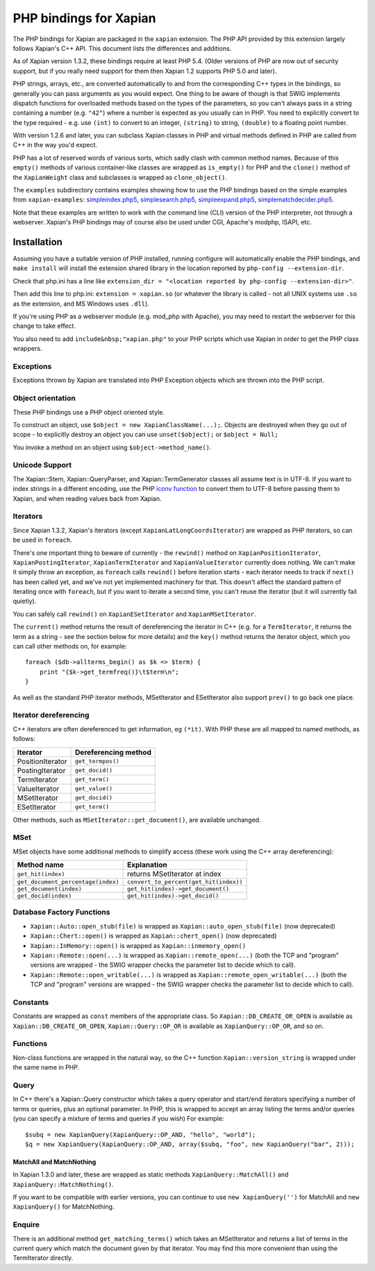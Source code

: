 PHP bindings for Xapian
***********************

The PHP bindings for Xapian are packaged in the ``xapian``
extension.  The PHP API provided by this extension largely follows Xapian's C++
API.  This document lists the differences and additions.

As of Xapian version 1.3.2, these bindings require at least PHP 5.4.
(Older versions of PHP are now out of security support, but if you really need
support for them then Xapian 1.2 supports PHP 5.0 and later).

PHP strings, arrays, etc., are converted automatically to and from the
corresponding C++ types in the bindings, so generally you can pass arguments as
you would expect.  One thing to be aware of though is that SWIG implements
dispatch functions for overloaded methods based on the types of the parameters,
so you can't always pass in a string containing a number (e.g.
``"42"``) where a number is expected as you usually can in PHP.
You need to
explicitly convert to the type required - e.g. use ``(int)`` to
convert to an integer, ``(string)`` to string, ``(double)``
to a floating point number.

With version 1.2.6 and later, you can subclass Xapian classes in PHP and
virtual methods defined in PHP are called from C++ in the way you'd expect.

PHP has a lot of reserved words of various sorts, which sadly clash with common
method names.  Because of this ``empty()`` methods of various
container-like classes are wrapped as ``is_empty()`` for PHP
and the ``clone()`` method of the ``XapianWeight``
class and subclasses is wrapped as ``clone_object()``.

The ``examples`` subdirectory contains examples showing how to use the
PHP bindings based on the simple examples from ``xapian-examples``:
`simpleindex.php5 <examples/simpleindex.php5>`_,
`simplesearch.php5 <examples/simplesearch.php5>`_,
`simpleexpand.php5 <examples/simpleexpand.php5>`_,
`simplematchdecider.php5 <examples/simplematchdecider.php5>`_.

Note that these examples are written to work with the command line (CLI)
version of the PHP interpreter, not through a webserver.  Xapian's PHP
bindings may of course also be used under CGI, Apache's modphp, ISAPI,
etc.

Installation
============

Assuming you have a suitable version of PHP installed, running
configure will automatically enable the PHP bindings, and
``make install`` will install the extension shared library in
the location reported by ``php-config --extension-dir``.

Check that php.ini has a line like ``extension_dir = "<location reported by php-config --extension-dir>"``.


Then add this line to php.ini: ``extension = xapian.so`` (or
whatever the library is called - not all UNIX systems use ``.so``
as the extension, and MS Windows uses ``.dll``).

If you're using PHP as a webserver module (e.g. mod_php with Apache), you
may need to restart the webserver for this change to take effect.

You also need to add ``include&nbsp;"xapian.php"``
to your PHP scripts which use Xapian in order to get the PHP class wrappers.

Exceptions
##########

Exceptions thrown by Xapian are translated into PHP Exception objects
which are thrown into the PHP script.

Object orientation
##################

These PHP bindings use a PHP object oriented style.

To construct an object, use
``$object = new XapianClassName(...);``.  Objects are destroyed
when they go out of scope - to explicitly destroy an object you can use
``unset($object);`` or ``$object = Null;``

You invoke a method on an object using ``$object->method_name()``.

Unicode Support
###############

The Xapian::Stem, Xapian::QueryParser, and
Xapian::TermGenerator classes all assume text is in UTF-8.  If you want
to index strings in a different encoding, use the PHP `iconv function <http://php.net/iconv>`_ to convert them to UTF-8 before passing them to Xapian, and when reading values back from Xapian.

Iterators
#########

Since Xapian 1.3.2, Xapian's iterators (except ``XapianLatLongCoordsIterator``)
are wrapped as PHP iterators, so can be used in ``foreach``.

There's one important thing to beware of currently - the ``rewind()`` method
on ``XapianPositionIterator``, ``XapianPostingIterator``,
``XapianTermIterator`` and ``XapianValueIterator`` currently does nothing.  We
can't make it simply throw an exception, as ``foreach`` calls ``rewind()``
before iteration starts - each iterator needs to track if ``next()`` has been
called yet, and we've not yet implemented machinery for that.  This doesn't
affect the standard pattern of iterating once with ``foreach``, but if you want
to iterate a second time, you can't reuse the iterator (but it will currently
fail quietly).

You can safely call ``rewind()`` on ``XapianESetIterator`` and
``XapianMSetIterator``.

The ``current()`` method returns the result of dereferencing the iterator
in C++ (e.g. for a ``TermIterator``, it returns the term as a string - see
the section below for more details) and the ``key()`` method returns the
iterator object, which you can call other methods on, for example::

    foreach ($db->allterms_begin() as $k => $term) {
	print "{$k->get_termfreq()}\t$term\n";
    }

As well as the standard PHP iterator methods, MSetIterator and ESetIterator
also support ``prev()`` to go back one place.

Iterator dereferencing
######################

C++ iterators are often dereferenced to get information, eg
``(*it)``. With PHP these are all mapped to named methods, as
follows:

+------------------+----------------------+
| Iterator         | Dereferencing method |
+==================+======================+
| PositionIterator |   ``get_termpos()``  |
+------------------+----------------------+
| PostingIterator  |   ``get_docid()``    |
+------------------+----------------------+
| TermIterator     |   ``get_term()``     |
+------------------+----------------------+
| ValueIterator    |   ``get_value()``    |
+------------------+----------------------+
| MSetIterator     |   ``get_docid()``    |
+------------------+----------------------+
| ESetIterator     |   ``get_term()``     |
+------------------+----------------------+

Other methods, such as ``MSetIterator::get_document()``, are
available unchanged.

MSet
####

MSet objects have some additional methods to simplify access (these
work using the C++ array dereferencing):

+------------------------------------+----------------------------------------+
| Method name                        |            Explanation                 |
+====================================+========================================+
| ``get_hit(index)``                 |   returns MSetIterator at index        |
+------------------------------------+----------------------------------------+
| ``get_document_percentage(index)`` | ``convert_to_percent(get_hit(index))`` |
+------------------------------------+----------------------------------------+
| ``get_document(index)``            | ``get_hit(index)->get_document()``     |
+------------------------------------+----------------------------------------+
| ``get_docid(index)``               | ``get_hit(index)->get_docid()``        |
+------------------------------------+----------------------------------------+


Database Factory Functions
##########################


- ``Xapian::Auto::open_stub(file)`` is wrapped as ``Xapian::auto_open_stub(file)`` (now deprecated)
- ``Xapian::Chert::open()`` is wrapped as ``Xapian::chert_open()`` (now deprecated)
- ``Xapian::InMemory::open()`` is wrapped as ``Xapian::inmemory_open()``
- ``Xapian::Remote::open(...)`` is wrapped as ``Xapian::remote_open(...)`` (both the TCP and "program" versions are wrapped - the SWIG wrapper checks the parameter list to decide which to call).
- ``Xapian::Remote::open_writable(...)`` is wrapped as ``Xapian::remote_open_writable(...)`` (both the TCP and "program" versions are wrapped - the SWIG wrapper checks the parameter list to decide which to call).

Constants
#########

Constants are wrapped as ``const`` members of the appropriate class.
So ``Xapian::DB_CREATE_OR_OPEN`` is available as
``Xapian::DB_CREATE_OR_OPEN``, ``Xapian::Query::OP_OR`` is
available as ``XapianQuery::OP_OR``, and so on.

Functions
#########

Non-class functions are wrapped in the natural way, so the C++
function ``Xapian::version_string`` is wrapped under the same
name in PHP.

Query
#####

In C++ there's a Xapian::Query constructor which takes a query operator and
start/end iterators specifying a number of terms or queries, plus an optional
parameter.  In PHP, this is wrapped to accept an array listing the terms
and/or queries (you can specify a mixture of terms and queries if you wish)
For example:

::

   $subq = new XapianQuery(XapianQuery::OP_AND, "hello", "world");
   $q = new XapianQuery(XapianQuery::OP_AND, array($subq, "foo", new XapianQuery("bar", 2)));



MatchAll and MatchNothing
-------------------------

In Xapian 1.3.0 and later, these are wrapped as static methods
``XapianQuery::MatchAll()`` and ``XapianQuery::MatchNothing()``.

If you want to be compatible with earlier versions, you can continue to use
``new XapianQuery('')`` for MatchAll and
``new XapianQuery()`` for MatchNothing.


Enquire
#######

There is an additional method ``get_matching_terms()`` which takes
an MSetIterator and returns a list of terms in the current query which
match the document given by that iterator.  You may find this
more convenient than using the TermIterator directly.
